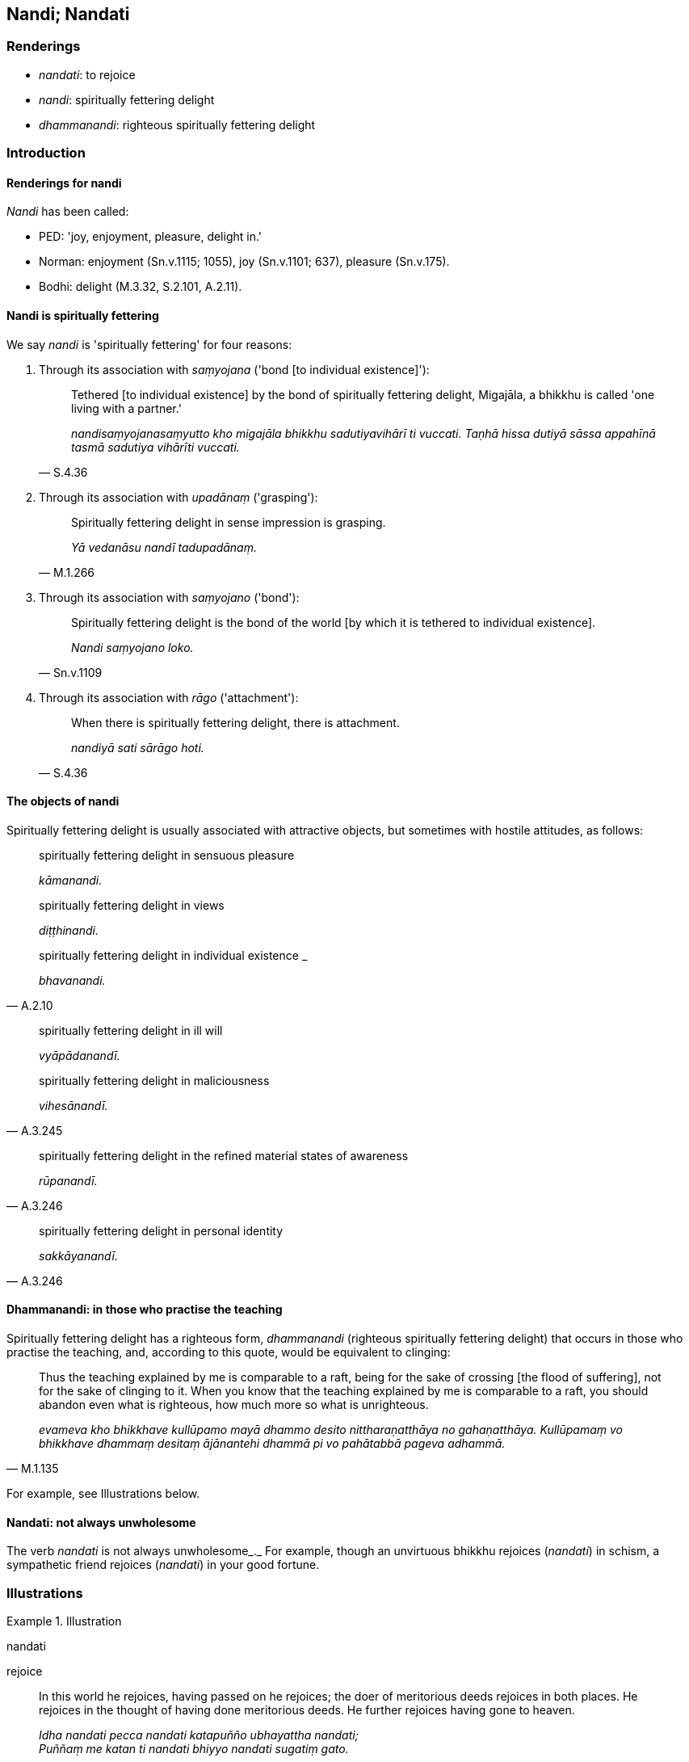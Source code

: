 == Nandi; Nandati

=== Renderings

- _nandati_: to rejoice

- _nandi_: spiritually fettering delight

- _dhammanandi_: righteous spiritually fettering delight

=== Introduction

==== Renderings for nandi

_Nandi_ has been called:

- PED: 'joy, enjoyment, pleasure, delight in.'

- Norman: enjoyment (Sn.v.1115; 1055), joy (Sn.v.1101; 637), pleasure 
(Sn.v.175).

- Bodhi: delight (M.3.32, S.2.101, A.2.11).

==== Nandi is spiritually fettering

We say _nandi_ is 'spiritually fettering' for four reasons:

1. Through its association with _saṃyojana_ ('bond [to individual 
existence]'):
+
[quote, S.4.36]
____
Tethered [to individual existence] by the bond of spiritually fettering 
delight, Migajāla, a bhikkhu is called 'one living with a partner.'

_nandisaṃyojanasaṃyutto kho migajāla bhikkhu sadutiyavihārī ti vuccati. 
Taṇhā hissa dutiyā sāssa appahīnā tasmā sadutiya vihārīti vuccati._
____

2. Through its association with _upadānaṃ_ ('grasping'):
+
[quote, M.1.266]
____
Spiritually fettering delight in sense impression is grasping.

_Yā vedanāsu nandī tadupadānaṃ._
____

3. Through its association with _saṃyojano_ ('bond'):
+
[quote, Sn.v.1109]
____
Spiritually fettering delight is the bond of the world [by which it is tethered 
to individual existence].

_Nandi saṃyojano loko._
____

4. Through its association with _rāgo_ ('attachment'):
+
[quote, S.4.36]
____
When there is spiritually fettering delight, there is attachment.

_nandiyā sati sārāgo hoti._
____

==== The objects of nandi

Spiritually fettering delight is usually associated with attractive objects, 
but sometimes with hostile attitudes, as follows:

[quote, A.2.10]
____
spiritually fettering delight in sensuous pleasure

_kāmanandi._

spiritually fettering delight in views

_diṭṭhinandi._

spiritually fettering delight in individual existence _

_bhavanandi._
____

[quote, A.3.245]
____
spiritually fettering delight in ill will

_vyāpādanandī._

spiritually fettering delight in maliciousness

_vihesānandī._
____

[quote, A.3.246]
____
spiritually fettering delight in the refined material states of awareness

_rūpanandī._
____

[quote, A.3.246]
____
spiritually fettering delight in personal identity

_sakkāyanandī._
____

==== Dhammanandi: in those who practise the teaching

Spiritually fettering delight has a righteous form, _dhammanandi_ (righteous 
spiritually fettering delight) that occurs in those who practise the teaching, 
and, according to this quote, would be equivalent to clinging:

[quote, M.1.135]
____
Thus the teaching explained by me is comparable to a raft, being for the sake 
of crossing [the flood of suffering], not for the sake of clinging to it. When 
you know that the teaching explained by me is comparable to a raft, you should 
abandon even what is righteous, how much more so what is unrighteous.

_evameva kho bhikkhave kullūpamo mayā dhammo desito nittharaṇatthāya no 
gahaṇatthāya. Kullūpamaṃ vo bhikkhave dhammaṃ desitaṃ ājānantehi 
dhammā pi vo pahātabbā pageva adhammā._
____

For example, see Illustrations below.

==== Nandati: not always unwholesome

The verb _nandati_ is not always unwholesome_._ For example, though an 
unvirtuous bhikkhu rejoices (_nandati_) in schism, a sympathetic friend 
rejoices (_nandati_) in your good fortune.

=== Illustrations

.Illustration
====
nandati

rejoice
====

[quote, Dh.v.18]
____
In this world he rejoices, having passed on he rejoices; the doer of 
meritorious deeds rejoices in both places. He rejoices in the thought of having 
done meritorious deeds. He further rejoices having gone to heaven.

_Idha nandati pecca nandati katapuñño ubhayattha nandati; +
Puññaṃ me katan ti nandati bhiyyo nandati sugatiṃ gato._
____

.Illustration
====
nandati

rejoice
====

• An enemy does not rejoice in an enemy's +
_na bhikkhave sapatto sapattassa_

- good looks ☸ _vaṇṇavatāya nandati_

- happy sleep ☸ _sukhaseyyāya nandati_

- prosperity ☸ _pacuratthatāya nandatī_

- wealth ☸ _bhogavatāya nandati_

- prestige ☸ _yasavatāya nandati_

- popularity ☸ _mittavatāya nandati_

- going to heaven ☸ _sugatigamanena nandati_ (A.4.94).

.Illustration
====
nandati

rejoice
====

The sympathetic friend is seen as loyal in four ways

____
he does not rejoice in your misfortune

_abhavenassa na nandati_
____

[quote, D.3.187]
____
he rejoices in your good fortune

_bhavenassa nandati._
____

.Illustration
====
nandati

rejoice
====

[quote, A.2.240]
____
An unvirtuous bhikkhu rejoices in schism in the community of bhikkhus

_pāpabhikkhu saṅghabhedena nandati._
____

.Illustration
====
nandasi

rejoice; nandi, spiritually fettering delight
====

____
-- Do you rejoice, ascetic?

_Nandasi samaṇā ti?_
____

____
-- Having gained what, friend?

_Kiṃ laddhā āvuso ti?_
____

____
-- Well, do you grieve, then?

_Tena hi samaṇa socasī ti?_
____

____
-- What is lost, friend?

_Kiṃ jīyittha āvuso ti?_
____

____
-- Then do you neither rejoice nor grieve, ascetic?

_Tena hi samaṇa neva nandasi neva socasī ti?_
____

____
-- That's it, friend.

_Evamāvuso ti._
____

____
-- I hope you're rid of spiritual defilement, bhikkhu; I hope no spiritually 
fettering delight is found in you; I hope when you sit alone that 
disgruntlement [with the celibate life] does not overwhelm you.

_Kacci tvaṃ anigho bhikkhu kacci nandi na vijjati +
Kacci taṃ ekamāsīnaṃ arati nābhikīratīti._
____

[quote, S.1.54]
____
-- Indeed, I am rid of spiritual defilement, deity; and no spiritually 
fettering delight is found in me. And when I am sitting alone, disgruntlement 
&#8203;[with the celibate life] does not overwhelm me.

_Anigho ve ahaṃ yakkha atho nandi na vijjati +
Atho maṃ ekamāsīnaṃ arati nābhikīratīti._
____

Comment:

If _nandi_ is taken as unqualified 'delight,' as it usually is in translation, 
this would be hard to explain because the Buddha has said he takes delight in 
the woods (_svāhaṃ vane nibbanatho visallo eko rame aratiṃ vippahāyā 
ti_, S.1.180) and said that the wise man should be delighted in the woods 
(_dhīro vanante ramito siyā_, Sn.v.709-710). Venerable Revata said the 
bhikkhu who would illuminate the Gosinga Grove would be one who takes pleasure 
and delight in solitary retreat (_paṭisallāṇārāmo hoti 
paṭisallāṇarato_ M.1.213). Taking delight in solitude (_suññāgāre 
abhirati_) is regarded as a supernormal attainment.

.Illustration
====
dhammanandiyā

righteous spiritually fettering delight
====

____
Ānanda, what is the path and practice to abandon the five ties to individual 
existence in the low plane of existence?

_Katamo cānanda maggo katamā paṭipadā pañcannaṃ orambhāgiyānaṃ 
saṃyojanānaṃ pahānāya?_
____

A bhikkhu enters first jhāna; whatever of the khandhas there, he sees as 
_aniccato dukkhato rogato gaṇḍato sallato aghato ābādhato parato palokato 
suññato anattato._

• He averts his mind from those states. +
_So tehi dhammehi cittaṃ paṭivāpeti_

• and focuses his mind on the immortal phenomenon +
_so tehi dhammehi cittaṃ paṭivāpetvā amatāya dhātuyā cittaṃ 
upasaṃharati_

• "This is peaceful, this is sublime, namely the quelling of all originated 
phenomena, the relinquishment of the whole phenomenon of attachment, the 
destruction of craving, the passing away [of originated phenomena], the ending 
&#8203;[of originated phenomena], the Untroubled. +
_etaṃ santaṃ etaṃ paṇītaṃ yadidaṃ sabbasaṅkhārasamatho 
sabbūpadhipaṭinissaggo taṇhākkhayo virāgo nirodho nibbānan ti._

• Established therein, he attains the destruction of perceptually obscuring 
states. +
_So tattha ṭhito āsavānaṃ khayaṃ pāpuṇāti;_

If he does not attain the destruction of perceptually obscuring states, then 
because of

____
that righteous attachment,

_teneva dhammarāgena_
____

____
that righteous spiritually fettering delight

_tāya dhammanandiyā_
____

with the destruction of the five ties to individual existence in the low plane 
of existence, he arises spontaneously [in the higher planes of existence], 
there to attain nibbāna-without-residue, never to return from those worlds 
(_anāvattidhammo tasmā lokā_) (M.1.435-7, A.4.421).

.Illustration
====
nandī

spiritually fettering delight
====

[quote, S.2.53]
____
Friends, there are these three types of sense impression. What three? Pleasant 
sense impression, unpleasant sense impression, and neutral sense impression. 
These three types of sense impression, friends, are unlasting; whatever is 
unlasting is existentially void. When this was understood, spiritually 
fettering delight in sense impression no longer remained present in me.'

_tisso kho imā āvuso vedanā katamā tisso? Sukhā vedanā dukkhā vedanā 
adukkhamasukhā vedanā imā kho āvuso tisso vedanā aniccā. Yadaniccaṃ 
taṃ dukkhan ti viditaṃ. Yā vedanāsu nandī sā na upaṭṭhāsī ti. 
Evaṃ puṭṭhohaṃ bhante evaṃ vyākareyyanti._
____

.Illustration
====
nandi

spiritually fettering delight
====

[quote, Sn.v.1055]
____
Whatever you know, above, below, across, and also in the middle, having thrust 
away spiritually fettering delight and attachment regarding these things, your 
stream of sense consciousness would not remain in existence.

_Yaṃ kiñci sampajānāsi uddhaṃ adho tiriyañcāpi majjhe etesu nandiñca 
nivesanañca panujja viññāṇaṃ bhave na tiṭṭhe._
____

.Illustration
====
nandi

spiritually fettering delight
====

____
He takes delight in bodily form, welcomes it, and persists in cleaving to it.

_rūpaṃ abhinandati abhivadati ajjhosāya tiṭṭhati_
____

____
In so doing, spiritually fettering delight arises.

_tassa rūpaṃ abhinandato abhivadato ajjhosāya tiṭṭhato uppajjati nandi_
____

[quote, S.3.14]
____
Spiritually fettering delight in bodily form is grasping.

_Yā rūpe nandi tadupādānaṃ._
____

.Illustration
====
nandi

spiritually fettering delight
====

1. And how does one revive the past? One thinks: 'Such was my bodily form in 
the past, and thereby nurtures spiritually fettering delight.
+
****
_Kathañca bhikkhave atītaṃ anvāgameti. Evaṃrūpo ahosiṃ 
atītamaddhānanti tattha nandiṃ samanvāneti_ (M.3.188).
****

2. How does one long for the future? One thinks: 'May my bodily form be thus in 
the future, and thereby nurtures spiritually fettering delight._ +
Katañcānanda anāgataṃ paṭikaṅkhati. Evaṃrūpo siyaṃ 
anāgatamaddhānanti tattha nandiṃ samanvāneti_ (M.3.188).

.Illustration
====
nandi

spiritually fettering delight
====

____
What is the noble truth of the origin of suffering?

_dukkhasamudayo ariyasaccaṃ_
____

[quote, M.3.251]
____
It is this craving that leads to renewed states of individual existence, 
accompanied by spiritually fettering delight and attachment, taking delight in 
this and that, namely craving for sensuous pleasure, craving for states of 
individual existence, and craving for the cessation of states of individual 
existence.

_yāyaṃ taṇhā ponobhavikā nandirāgasahagatā tatra tatrābhinandinī 
seyyathīdaṃ kāmataṇhā bhavataṇhā vibhavataṇhā. Idaṃ vuccatāvuso 
dukkhasamudayo ariyasaccaṃ._
____

